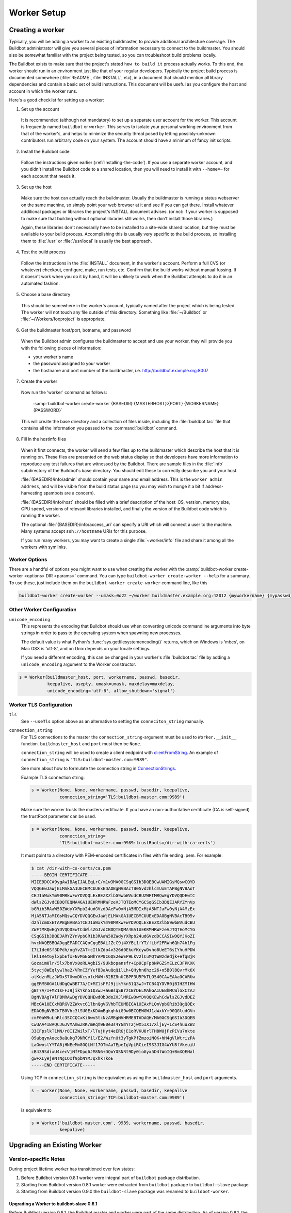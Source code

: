 Worker Setup
============

.. _Creating-a-worker:

Creating a worker
-----------------

Typically, you will be adding a worker to an existing buildmaster, to provide additional architecture coverage.
The Buildbot administrator will give you several pieces of information necessary to connect to the buildmaster.
You should also be somewhat familiar with the project being tested, so you can troubleshoot build problems locally.

The Buildbot exists to make sure that the project's stated ``how to build it`` process actually works.
To this end, the worker should run in an environment just like that of your regular developers.
Typically the project build process is documented somewhere (:file:`README`, :file:`INSTALL`, etc), in a document that should mention all library dependencies and contain a basic set of build instructions.
This document will be useful as you configure the host and account in which the worker runs.

Here's a good checklist for setting up a worker:

1. Set up the account

  It is recommended (although not mandatory) to set up a separate user account for the worker.
  This account is frequently named ``buildbot`` or ``worker``.
  This serves to isolate your personal working environment from that of the worker's, and helps to minimize the security threat posed by letting possibly-unknown contributors run arbitrary code on your system.
  The account should have a minimum of fancy init scripts.

2. Install the Buildbot code

  Follow the instructions given earlier (:ref:`Installing-the-code`).
  If you use a separate worker account, and you didn't install the Buildbot code to a shared location, then you will need to install it with ``--home=~`` for each account that needs it.

3. Set up the host

  Make sure the host can actually reach the buildmaster.
  Usually the buildmaster is running a status webserver on the same machine, so simply point your web browser at it and see if you can get there.
  Install whatever additional packages or libraries the project's INSTALL document advises.
  (or not: if your worker is supposed to make sure that building without optional libraries still works, then don't install those libraries.)

  Again, these libraries don't necessarily have to be installed to a site-wide shared location, but they must be available to your build process.
  Accomplishing this is usually very specific to the build process, so installing them to :file:`/usr` or :file:`/usr/local` is usually the best approach.

4. Test the build process

  Follow the instructions in the :file:`INSTALL` document, in the worker's account.
  Perform a full CVS (or whatever) checkout, configure, make, run tests, etc.
  Confirm that the build works without manual fussing.
  If it doesn't work when you do it by hand, it will be unlikely to work when the Buildbot attempts to do it in an automated fashion.

5. Choose a base directory

  This should be somewhere in the worker's account, typically named after the project which is being tested.
  The worker will not touch any file outside of this directory.
  Something like :file:`~/Buildbot` or :file:`~/Workers/fooproject` is appropriate.

6. Get the buildmaster host/port, botname, and password

  When the Buildbot admin configures the buildmaster to accept and use your worker, they will provide you with the following pieces of information:

  * your worker's name
  * the password assigned to your worker
  * the hostname and port number of the buildmaster, i.e. `<http://buildbot.example.org:8007>`__

7. Create the worker

  Now run the 'worker' command as follows:

      :samp:`buildbot-worker create-worker {BASEDIR} {MASTERHOST}:{PORT} {WORKERNAME} {PASSWORD}`

  This will create the base directory and a collection of files inside, including the :file:`buildbot.tac` file that contains all the information you passed to the :command:`buildbot` command.

8. Fill in the hostinfo files

  When it first connects, the worker will send a few files up to the buildmaster which describe the host that it is running on.
  These files are presented on the web status display so that developers have more information to reproduce any test failures that are witnessed by the Buildbot.
  There are sample files in the :file:`info` subdirectory of the Buildbot's base directory.
  You should edit these to correctly describe you and your host.

  :file:`{BASEDIR}/info/admin` should contain your name and email address.
  This is the ``worker admin address``, and will be visible from the build status page (so you may wish to munge it a bit if address-harvesting spambots are a concern).

  :file:`{BASEDIR}/info/host` should be filled with a brief description of the host: OS, version, memory size, CPU speed, versions of relevant libraries installed, and finally the version of the Buildbot code which is running the worker.

  The optional :file:`{BASEDIR}/info/access_uri` can specify a URI which will connect a user to the machine.
  Many systems accept ``ssh://hostname`` URIs for this purpose.

  If you run many workers, you may want to create a single :file:`~worker/info` file and share it among all the workers with symlinks.

.. _Worker-Options:

Worker Options
~~~~~~~~~~~~~~

There are a handful of options you might want to use when creating the worker with the :samp:`buildbot-worker create-worker <options> DIR <params>` command.
You can type ``buildbot-worker create-worker --help`` for a summary.
To use these, just include them on the ``buildbot-worker create-worker`` command line, like this

.. code-block:: bash

    buildbot-worker create-worker --umask=0o22 ~/worker buildmaster.example.org:42012 {myworkername} {mypasswd}

.. program:: buildbot-worker create-worker

.. option:: --no-logrotate

    This disables internal worker log management mechanism.
    With this option worker does not override the default logfile name and its behaviour giving a possibility to control those with command-line options of twistd daemon.

.. option:: --umask

    This is a string (generally an octal representation of an integer) which will cause the worker process' ``umask`` value to be set shortly after initialization.
    The ``twistd`` daemonization utility forces the umask to 077 at startup (which means that all files created by the worker or its child processes will be unreadable by any user other than the worker account).
    If you want build products to be readable by other accounts, you can add ``--umask=0o22`` to tell the worker to fix the umask after twistd clobbers it.
    If you want build products to be *writable* by other accounts too, use ``--umask=0o000``, but this is likely to be a security problem.

.. option:: --keepalive

    This is a number that indicates how frequently ``keepalive`` messages should be sent from the worker to the buildmaster, expressed in seconds.
    The default (600) causes a message to be sent to the buildmaster at least once every 10 minutes.
    To set this to a lower value, use e.g. ``--keepalive=120``.

    If the worker is behind a NAT box or stateful firewall, these messages may help to keep the connection alive: some NAT boxes tend to forget about a connection if it has not been used in a while.
    When this happens, the buildmaster will think that the worker has disappeared, and builds will time out.
    Meanwhile the worker will not realize than anything is wrong.

.. option:: --maxdelay

    This is a number that indicates the maximum amount of time the worker will wait between connection attempts, expressed in seconds.
    The default (300) causes the worker to wait at most 5 minutes before trying to connect to the buildmaster again.

.. option:: --maxretries

    This is a number that indicates the maximum number of time the worker will make connection attempts.
    After that amount, the worker process will stop.
    This option is useful for :ref:`Latent-Workers` to avoid consuming resources in case of misconfiguration or master failure.

    For VM based latent workers, the user is responsible for halting the system when Buildbot worker has exited.
    This feature is heavily OS dependent, and cannot be managed by Buildbot worker.
    For example with systemd_, one can add ``ExecStopPost=shutdown now`` to the Buildbot worker service unit configuration.

    .. _systemd: https://www.freedesktop.org/software/systemd/man/systemd.service.html

.. option:: --log-size

    This is the size in bytes when to rotate the Twisted log files.

.. option:: --log-count

    This is the number of log rotations to keep around.
    You can either specify a number or ``None`` to keep all :file:`twistd.log` files around.
    The default is 10.

.. option:: --allow-shutdown

    Can also be passed directly to the Worker constructor in :file:`buildbot.tac`.
    If set, it allows the worker to initiate a graceful shutdown, meaning that it will ask the master to shut down the worker when the current build, if any, is complete.

    Setting allow_shutdown to ``file`` will cause the worker to watch :file:`shutdown.stamp` in basedir for updates to its mtime.
    When the mtime changes, the worker will request a graceful shutdown from the master.
    The file does not need to exist prior to starting the worker.

    Setting allow_shutdown to ``signal`` will set up a SIGHUP handler to start a graceful shutdown.
    When the signal is received, the worker will request a graceful shutdown from the master.

    The default value is ``None``, in which case this feature will be disabled.

    Both master and worker must be at least version 0.8.3 for this feature to work.

.. option:: --use-tls

    Can also be passed directly to the Worker constructor in :file:`buildbot.tac`.
    If set, the generated connection string starts with ``tls`` instead of with ``tcp``, allowing encrypted connection to the buildmaster.
    Make sure the worker trusts the buildmasters certificate. If you have an non-authoritative certificate (CA is self-signed) see ``connection_string`` below.

.. option:: --delete-leftover-dirs

    Can also be passed directly to the Worker constructor in :file:`buildbot.tac`.
    If set, unexpected directories in worker base directory will be removed.
    Otherwise, a warning will be displayed in :file:`twistd.log` so that you can manually remove them.

.. _Other-Worker-Configuration:

Other Worker Configuration
~~~~~~~~~~~~~~~~~~~~~~~~~~

``unicode_encoding``
    This represents the encoding that Buildbot should use when converting unicode commandline arguments into byte strings in order to pass to the operating system when spawning new processes.

    The default value is what Python's :func:`sys.getfilesystemencoding()` returns, which on Windows is 'mbcs', on Mac OSX is 'utf-8', and on Unix depends on your locale settings.

    If you need a different encoding, this can be changed in your worker's :file:`buildbot.tac` file by adding a ``unicode_encoding`` argument to the Worker constructor.

.. code-block:: python

    s = Worker(buildmaster_host, port, workername, passwd, basedir,
               keepalive, usepty, umask=umask, maxdelay=maxdelay,
               unicode_encoding='utf-8', allow_shutdown='signal')

.. _Worker-TLS-Config:

Worker TLS Configuration
~~~~~~~~~~~~~~~~~~~~~~~~

``tls``
    See ``--useTls`` option above as an alternative to setting the ``conneciton_string`` manually.


``connection_string``
    For TLS connections to the master the ``connection_string``-argument must be used to ``Worker.__init__`` function. ``buildmaster_host`` and ``port`` must then be ``None``.

    ``connection_string`` will be used to create a client endpoint with clientFromString_. An example of ``connection_string`` is ``"TLS:buildbot-master.com:9989"``.

    See more about how to formulate the connection string in ConnectionStrings_.

    Example TLS connection string:

    .. code-block:: python

        s = Worker(None, None, workername, passwd, basedir, keepalive,
                   connection_string='TLS:buildbot-master.com:9989')

    Make sure the worker trusts the masters certificate. If you have an non-authoritative certificate
    (CA is self-signed) the trustRoot parameter can be used.

    .. code-block:: python

        s = Worker(None, None, workername, passwd, basedir, keepalive,
                   connection_string=
                   'TLS:buildbot-master.com:9989:trustRoots=/dir-with-ca-certs')


    It must point to a directory with PEM-encoded certificates in files with file ending .pem. For example:

    .. code-block:: bash

        $ cat /dir-with-ca-certs/ca.pem
        -----BEGIN CERTIFICATE-----
        MIIE9DCCA9ygAwIBAgIJALEqLrC/m1w3MA0GCSqGSIb3DQEBCwUAMIGsMQswCQYD
        VQQGEwJaWjELMAkGA1UECBMCUUExEDAOBgNVBAcTB05vd2hlcmUxETAPBgNVBAoT
        CEJ1aWxkYm90MRkwFwYDVQQLExBEZXZlbG9wbWVudCBUZWFtMRQwEgYDVQQDEwtC
        dWlsZGJvdCBDQTEQMA4GA1UEKRMHRWFzeVJTQTEoMCYGCSqGSIb3DQEJARYZYnVp
        bGRib3RAaW50ZWdyYXRpb24udGVzdDAeFw0xNjA5MDIxMjA5NTJaFw0yNjA4MzEx
        MjA5NTJaMIGsMQswCQYDVQQGEwJaWjELMAkGA1UECBMCUUExEDAOBgNVBAcTB05v
        d2hlcmUxETAPBgNVBAoTCEJ1aWxkYm90MRkwFwYDVQQLExBEZXZlbG9wbWVudCBU
        ZWFtMRQwEgYDVQQDEwtCdWlsZGJvdCBDQTEQMA4GA1UEKRMHRWFzeVJTQTEoMCYG
        CSqGSIb3DQEJARYZYnVpbGRib3RAaW50ZWdyYXRpb24udGVzdDCCASIwDQYJKoZI
        hvcNAQEBBQADggEPADCCAQoCggEBALJZcC9j4XYBi1fYT/fibY2FRWn6Qh74b1Pg
        I7iIde6Sf3DPdh/ogYvZAT+cIlkZdo4v326d0EkuYKcywDvho8UeET6sIYhuHPDW
        lRl1Ret6ylxpbEfxFNvMoEGNhYAP0C6QS2eWEP9LkV2lCuMQtWWzdedjk+efqBjR
        Gozaim0lr/5lx7bnVx0oRLAgbI5/9Ukbopansfr+Cp9CpFpbNPGZSmELzC3FPKXK
        5tycj8WEqlywlha2/VRnCZfYefB3aAuQqQilLh+QHyhn6hzc26+n5B0l8QvrMkOX
        atKdznMLzJWGxS7UwmDKcsolcMAW+82BZ8nUCBPF3U5PkTLO540CAwEAAaOCARUw
        ggERMB0GA1UdDgQWBBT7A/I+MZ1sFFJ9jikYkn51Q3wJ+TCB4QYDVR0jBIHZMIHW
        gBT7A/I+MZ1sFFJ9jikYkn51Q3wJ+aGBsqSBrzCBrDELMAkGA1UEBhMCWloxCzAJ
        BgNVBAgTAlFBMRAwDgYDVQQHEwdOb3doZXJlMREwDwYDVQQKEwhCdWlsZGJvdDEZ
        MBcGA1UECxMQRGV2ZWxvcG1lbnQgVGVhbTEUMBIGA1UEAxMLQnVpbGRib3QgQ0Ex
        EDAOBgNVBCkTB0Vhc3lSU0ExKDAmBgkqhkiG9w0BCQEWGWJ1aWxkYm90QGludGVn
        cmF0aW9uLnRlc3SCCQCxKi6wv5tcNzAMBgNVHRMEBTADAQH/MA0GCSqGSIb3DQEB
        CwUAA4IBAQCJGJVMAmwZRK/mRqm9E0e3s4YGmYT2jwX5IX17XljEy+1cS4huuZW2
        33CFpslkT1MN/r8IIZWilxT/lTujHyt4eERGjE1oRVKU8rlTH8WUjFzPIVu7nkte
        09abqynAoec8aQukg79NRCY1l/E2/WzfnUt3yTgKPfZmzoiN0K+hH4gVlWtrizPA
        LaGwoslYYTA6jHNEeMm8OQLNf17OTmAa7EpeIgVpLRCieI9S3JIG4WYU8fVkeuiU
        cB439SdixU4cecVjNfFDpq6JM8N6+DQoYOSNRt9Dy0ioGyx5D4lWoIQ+BmXQENal
        gw+XLyejeNTNgLOxf9pbNYMJqxhkTkoE
        -----END CERTIFICATE-----


    Using TCP in ``connection_string`` is the equivalent as using the ``buildmaster_host`` and ``port`` arguments.

    .. code-block:: python

        s = Worker(None, None, workername, passwd, basedir, keepalive
                   connection_string='TCP:buildbot-master.com:9989')


    is equivalent to

    .. code-block:: python

        s = Worker('buildbot-master.com', 9989, workername, passwd, basedir,
                   keepalive)




.. _ConnectionStrings: https://twistedmatrix.com/documents/current/core/howto/endpoints.html
.. _clientFromString: https://twistedmatrix.com/documents/current/api/twisted.internet.endpoints.clientFromString.html

.. _Upgrading-an-Existing-Worker:

Upgrading an Existing Worker
----------------------------

.. _Worker-Version-specific-Notes:

Version-specific Notes
~~~~~~~~~~~~~~~~~~~~~~

During project lifetime worker has transitioned over few states:

1. Before Buildbot version 0.8.1 worker were integral part of ``buildbot`` package distribution.
2. Starting from Buildbot version 0.8.1 worker were extracted from ``buildbot`` package to ``buildbot-slave`` package.
3. Starting from Buildbot version 0.9.0 the ``buildbot-slave`` package was renamed to ``buildbot-worker``.

Upgrading a Worker to buildbot-slave 0.8.1
''''''''''''''''''''''''''''''''''''''''''

Before Buildbot version 0.8.1, the Buildbot master and worker were part of the same distribution.
As of version 0.8.1, the worker is a separate distribution.

As of this release, you will need to install ``buildbot-slave`` to run a worker.

Any automatic startup scripts that had run ``buildbot start`` for previous versions should be changed to run ``buildslave start`` instead.

If you are running a version later than 0.8.1, then you can skip the remainder of this section: the ``upgrade-slave`` command will take care of this.
If you are upgrading directly to 0.8.1, read on.

The existing :file:`buildbot.tac` for any workers running older versions will need to be edited or replaced.
If the loss of cached worker state (e.g., for Source steps in copy mode) is not problematic, the easiest solution is to simply delete the worker directory and re-run ``buildslave create-slave``.

If deleting the worker directory is problematic, the change to :file:`buildbot.tac` is simple.
On line 3, replace:

.. code-block:: python

    from buildbot.slave.bot import BuildSlave

with:

.. code-block:: python

    from buildslave.bot import BuildSlave

After this change, the worker should start as usual.

Upgrading from `0.8.1` to the latest ``0.8.*`` version of buildbot-slave
''''''''''''''''''''''''''''''''''''''''''''''''''''''''''''''''''''''''

If you have just installed a new version of Buildbot-slave, you may need to take some steps to upgrade it.
If you are upgrading to version 0.8.2 or later, you can run

.. code-block:: bash

    buildslave upgrade-slave /path/to/worker/dir

Upgrading from the latest version of ``buildbot-slave`` to ``buildbot-worker``
''''''''''''''''''''''''''''''''''''''''''''''''''''''''''''''''''''''''''''''

If the loss of cached worker state (e.g., for Source steps in copy mode) is not problematic, the easiest solution is to simply delete the worker directory and re-run ``buildbot-worker create-worker``.

If deleting the worker directory is problematic, you can change :file:`buildbot.tac` in the following way:

1. Replace:

   .. code-block:: python

       from buildslave.bot import BuildSlave

   with:

   .. code-block:: python

       from buildbot_worker.bot import Worker

2. Replace:

   .. code-block:: python

       application = service.Application('buildslave')

   with:

   .. code-block:: python

       application = service.Application('buildbot-worker')

3. Replace:

   .. code-block:: python

       s = BuildSlave(buildmaster_host, port, slavename, passwd, basedir,
                      keepalive, usepty, umask=umask, maxdelay=maxdelay,
                      numcpus=numcpus, allow_shutdown=allow_shutdown)

   with:

   .. code-block:: python

       s = Worker(buildmaster_host, port, slavename, passwd, basedir,
                  keepalive, umask=umask, maxdelay=maxdelay,
                  numcpus=numcpus, allow_shutdown=allow_shutdown)

See :ref:`Transition to "Worker" Terminology <Worker-Transition-Buildbot-Worker>` for details of changes in version Buildbot ``0.9.0``.

